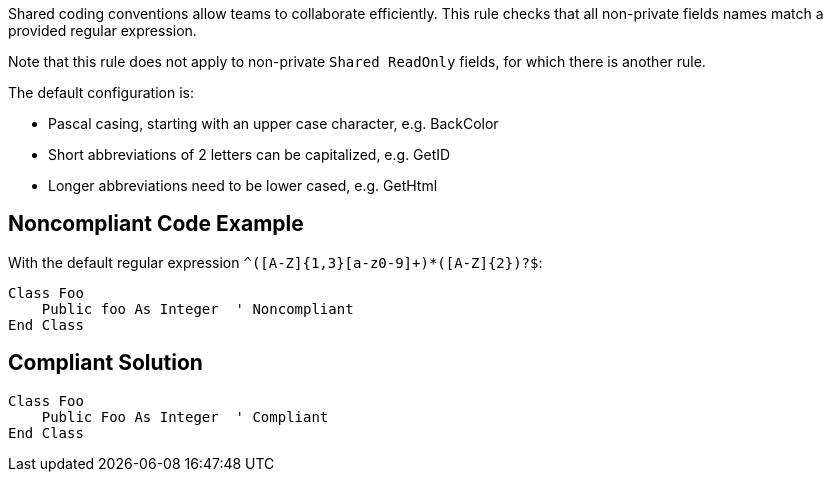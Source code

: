 Shared coding conventions allow teams to collaborate efficiently. This rule checks that all non-private fields names match a provided regular expression. 


Note that this rule does not apply to non-private ``++Shared ReadOnly++`` fields, for which there is another rule.


The default configuration is:

* Pascal casing, starting with an upper case character, e.g. BackColor
* Short abbreviations of 2 letters can be capitalized, e.g. GetID
* Longer abbreviations need to be lower cased, e.g. GetHtml

== Noncompliant Code Example

With the default regular expression ``++^([A-Z]{1,3}[a-z0-9]+)*([A-Z]{2})?$++``:

----
Class Foo
    Public foo As Integer  ' Noncompliant
End Class
----

== Compliant Solution

----
Class Foo
    Public Foo As Integer  ' Compliant
End Class
----
